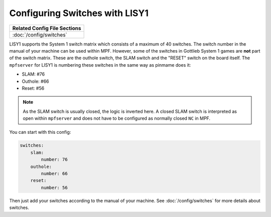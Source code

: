 Configuring Switches with LISY1
===============================

+------------------------------------------------------------------------------+
| Related Config File Sections                                                 |
+==============================================================================+
| :doc:`/config/switches`                                                      |
+------------------------------------------------------------------------------+

LISY1 supports the System 1 switch matrix which consists of a maximum of 40
switches.
The switch number in the manual of your machine can be used within MPF.
However, some of the switches in Gottlieb System 1 games are **not** part of the
switch matrix.
These are the outhole switch, the SLAM switch and the "RESET" switch on the
board itself.
The ``mpfserver`` for LISY1 is numbering these switches in the same way as
pinmame does it:

* SLAM: #76
* Outhole: #66
* Reset: #56

.. note::

   As the SLAM switch is usually closed, the logic is inverted here.
   A closed SLAM switch is interpreted as open within ``mpfserver`` and does
   not have to be configured as normally closed ``NC`` in MPF.

You can start with this config:

.. code-block:: mpf-config

   switches:
       slam:
           number: 76
       outhole:
           number: 66
       reset:
           number: 56

Then just add your switches according to the manual of your machine.
See :doc:`/config/switches` for more details about switches.
